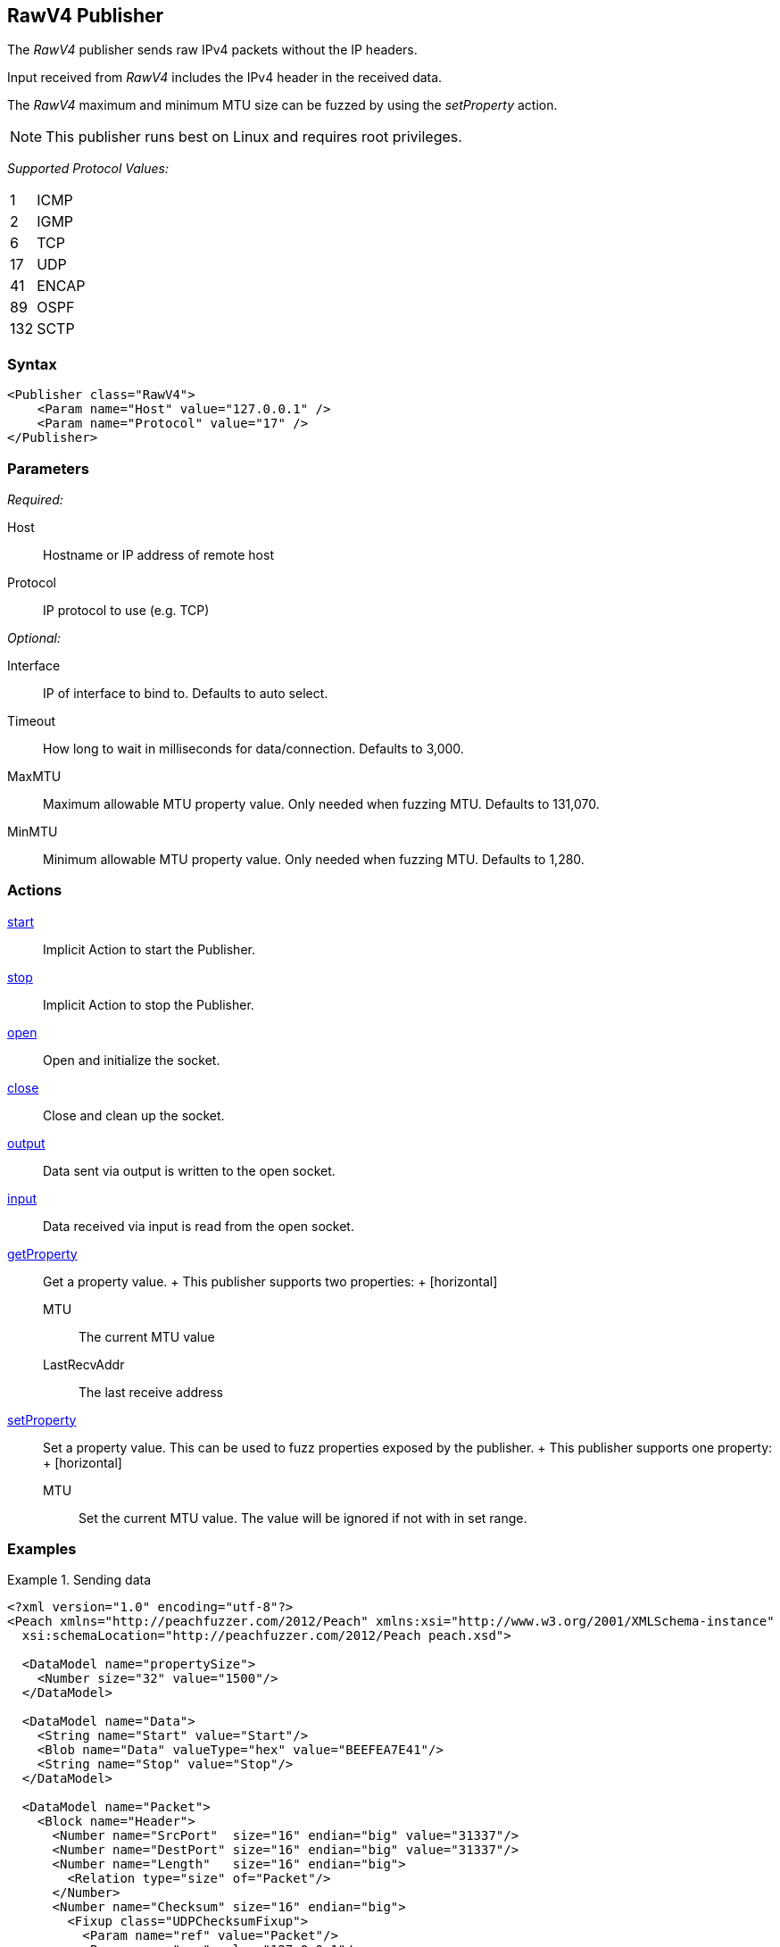 <<<
[[Publishers_RawV4]]
== RawV4 Publisher

// Reviewed:
//  - 02/13/2014: Seth & Adam: Outlined
// Params are good
// give full put to run for example
// Mention that recv includes ip header but send does not
// Give full enumeration of ethernet protocols supported
// Talk about mtu setProperty for fuzzing mtu
// Updated:
// - 02/17/2014: Jordyn
// Added full example using UDP
// Added supported protocol numbers and their corresponding protocol names
// Added MTU description
// Added information about when receiving input
// Added get/setProperty actions

The _RawV4_ publisher sends raw IPv4 packets without the IP headers. 

Input received from _RawV4_ includes the IPv4 header in the received data. 

The _RawV4_ maximum and minimum MTU size can be fuzzed by using the _setProperty_ action.

NOTE: This publisher runs best on Linux and requires root privileges.

_Supported Protocol Values:_

[horizontal]
1:: ICMP
2:: IGMP
6:: TCP
17:: UDP
41:: ENCAP
89:: OSPF
132:: SCTP

=== Syntax

[source,xml]
----
<Publisher class="RawV4">
    <Param name="Host" value="127.0.0.1" />
    <Param name="Protocol" value="17" />
</Publisher>
----

=== Parameters

_Required:_

Host:: Hostname or IP address of remote host
Protocol:: IP protocol to use (e.g. TCP)

_Optional:_

Interface:: IP of interface to bind to. Defaults to auto select.
Timeout:: How long to wait in milliseconds for data/connection. Defaults to 3,000.
MaxMTU:: Maximum allowable MTU property value. Only needed when fuzzing MTU. Defaults to 131,070.
MinMTU:: Minimum allowable MTU property value. Only needed when fuzzing MTU. Defaults to 1,280.

=== Actions

xref:Action_start[start]:: Implicit Action to start the Publisher.
xref:Action_stop[stop]:: Implicit Action to stop the Publisher.
xref:Action_open[open]:: Open and initialize the socket.
xref:Action_close[close]:: Close and clean up the socket.
xref:Action_output[output]:: Data sent via output is written to the open socket.
xref:Action_input[input]:: Data received via input is read from the open socket.
xref:Action_getProperty[getProperty]::
	Get a property value.
	+
	This publisher supports two properties:
	+
	[horizontal]
	MTU;; The current MTU value
	LastRecvAddr;; The last receive address

xref:Action_setProperty[setProperty]:: 
	Set a property value. This can be used to fuzz properties exposed by the publisher.
	+
	This publisher supports one property:
	+
	[horizontal]
	MTU;; Set the current MTU value. The value will be ignored if not with in set range.

=== Examples

.Sending data
===============
[source,xml]
----
<?xml version="1.0" encoding="utf-8"?>
<Peach xmlns="http://peachfuzzer.com/2012/Peach" xmlns:xsi="http://www.w3.org/2001/XMLSchema-instance"
  xsi:schemaLocation="http://peachfuzzer.com/2012/Peach peach.xsd">

  <DataModel name="propertySize">
    <Number size="32" value="1500"/>
  </DataModel>

  <DataModel name="Data">
    <String name="Start" value="Start"/>
    <Blob name="Data" valueType="hex" value="BEEFEA7E41"/>
    <String name="Stop" value="Stop"/>
  </DataModel>

  <DataModel name="Packet">
    <Block name="Header">
      <Number name="SrcPort"  size="16" endian="big" value="31337"/>
      <Number name="DestPort" size="16" endian="big" value="31337"/>
      <Number name="Length"   size="16" endian="big">
        <Relation type="size" of="Packet"/>
      </Number>
      <Number name="Checksum" size="16" endian="big">
        <Fixup class="UDPChecksumFixup">
          <Param name="ref" value="Packet"/>
          <Param name="src" value="127.0.0.1"/>
          <Param name="dst" value="127.0.0.1"/>
        </Fixup>
      </Number>
    </Block>
    <Block name="UdpPayload" ref="Data"/>
  </DataModel>

  <StateModel name="TheState" initialState="initial">
    <State name="initial">
    	<Action type="setProperty" property="MaxMTU">
        <DataModel ref="propertySize"/>
      </Action>

      <Action type="output">
        <DataModel ref="Packet" />
      </Action>
    </State>
  </StateModel>

  <Test name="Default">
    <StateModel ref="TheState"/>
    <Publisher class="RawV4">
      <Param name="Host" value="127.0.0.1" />
      <Param name="Protocol" value="17" />
    </Publisher>
  </Test>
</Peach>
----
===============
